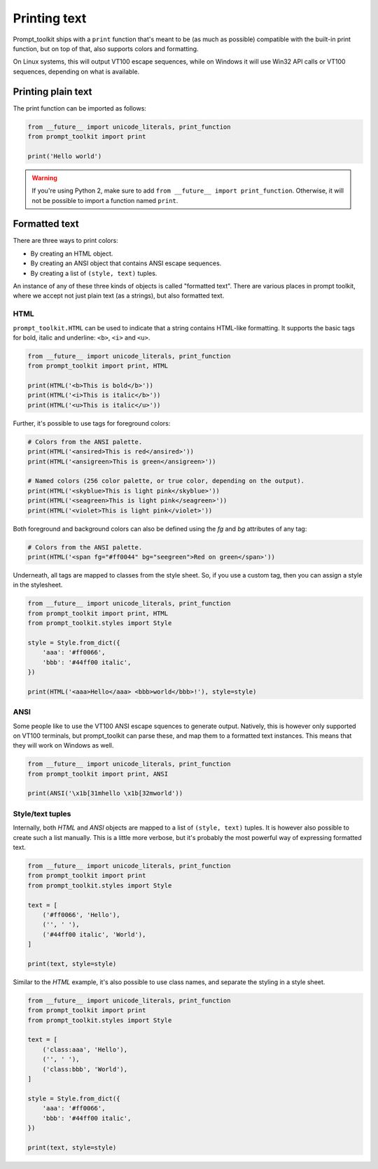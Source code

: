 .. _printing_text:

Printing text
=============

Prompt_toolkit ships with a ``print`` function that's meant to be (as much as
possible) compatible with the built-in print function, but on top of that, also
supports colors and formatting.

On Linux systems, this will output VT100 escape sequences, while on Windows it
will use Win32 API calls or VT100 sequences, depending on what is available.


Printing plain text
-------------------

The print function can be imported as follows:

.. code:: python

    from __future__ import unicode_literals, print_function
    from prompt_toolkit import print

    print('Hello world')

.. warning::

    If you're using Python 2, make sure to add ``from __future__ import
    print_function``. Otherwise, it will not be possible to import a function
    named ``print``.


Formatted text
--------------

There are three ways to print colors:

- By creating an HTML object.
- By creating an ANSI object that contains ANSI escape sequences.
- By creating a list of ``(style, text)`` tuples.

An instance of any of these three kinds of objects is called "formatted text".
There are various places in prompt toolkit, where we accept not just plain text
(as a strings), but also formatted text.

HTML
^^^^

``prompt_toolkit.HTML`` can be used to indicate that a string contains
HTML-like formatting. It supports the basic tags for bold, italic and
underline: ``<b>``, ``<i>`` and ``<u>``.

.. code:: python

    from __future__ import unicode_literals, print_function
    from prompt_toolkit import print, HTML

    print(HTML('<b>This is bold</b>'))
    print(HTML('<i>This is italic</b>'))
    print(HTML('<u>This is italic</u>'))

Further, it's possible to use tags for foreground colors:

.. code:: python

    # Colors from the ANSI palette.
    print(HTML('<ansired>This is red</ansired>'))
    print(HTML('<ansigreen>This is green</ansigreen>'))

    # Named colors (256 color palette, or true color, depending on the output).
    print(HTML('<skyblue>This is light pink</skyblue>'))
    print(HTML('<seagreen>This is light pink</seagreen>'))
    print(HTML('<violet>This is light pink</violet>'))

Both foreground and background colors can also be defined using the `fg` and
`bg` attributes of any tag:

.. code:: python

    # Colors from the ANSI palette.
    print(HTML('<span fg="#ff0044" bg="seegreen">Red on green</span>'))


Underneath, all tags are mapped to classes from the style sheet. So, if you use
a custom tag, then you can assign a style in the stylesheet.

.. code:: python

    from __future__ import unicode_literals, print_function
    from prompt_toolkit import print, HTML
    from prompt_toolkit.styles import Style

    style = Style.from_dict({
        'aaa': '#ff0066',
        'bbb': '#44ff00 italic',
    })

    print(HTML('<aaa>Hello</aaa> <bbb>world</bbb>!'), style=style)


ANSI
^^^^

Some people like to use the VT100 ANSI escape squences to generate output.
Natively, this is however only supported on VT100 terminals, but prompt_toolkit
can parse these, and map them to a formatted text instances. This means that they
will work on Windows as well.

.. code:: python

    from __future__ import unicode_literals, print_function
    from prompt_toolkit import print, ANSI

    print(ANSI('\x1b[31mhello \x1b[32mworld'))


Style/text tuples
^^^^^^^^^^^^^^^^^

Internally, both `HTML` and `ANSI` objects are mapped to a list of ``(style,
text)`` tuples. It is however also possible to create such a list manually.
This is a little more verbose, but it's probably the most powerful way of
expressing formatted text.

.. code:: python

    from __future__ import unicode_literals, print_function
    from prompt_toolkit import print
    from prompt_toolkit.styles import Style

    text = [
        ('#ff0066', 'Hello'),
        ('', ' '),
        ('#44ff00 italic', 'World'),
    ]

    print(text, style=style)

Similar to the `HTML` example, it's also possible to use class names, and
separate the styling in a style sheet.

.. code:: python

    from __future__ import unicode_literals, print_function
    from prompt_toolkit import print
    from prompt_toolkit.styles import Style

    text = [
        ('class:aaa', 'Hello'),
        ('', ' '),
        ('class:bbb', 'World'),
    ]

    style = Style.from_dict({
        'aaa': '#ff0066',
        'bbb': '#44ff00 italic',
    })

    print(text, style=style)
